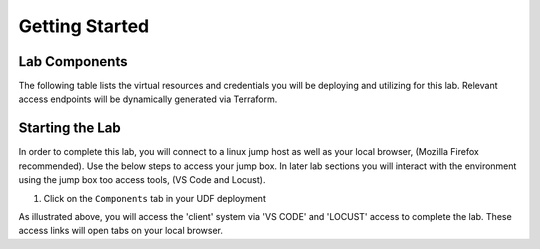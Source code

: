 Getting Started
===============

Lab Components
--------------

The following table lists the virtual resources and credentials you will be deploying and utilizing for this lab.  Relevant access endpoints will be dynamically generated via Terraform.

.. list-table::
    :widths: 20 40 80
    :header-rows: 1
    :stub-columns: 1
    * - **System Type**
      - **Credentials**
      - **Description**
    * - F5 BIG-IP(s)
      - bigipuser / F5Student!
      - Provides L4/L7 ADC services
    * - NGINX(s)
      - appuser / F5Student!
      - Example backend applicatin workloads 
    * - Hashicorp Consul Server
      - consuluser / F5Student!
      - Provides backend service discovery and scaling operation logging
    * - ELK Stack Server
      - elastic / F5Student!
      - Provides application monitoring and alerting services
    * - Locust
      - N/A
      - Load generation tool    

Starting the Lab
----------------

In order to complete this lab, you will connect to a linux jump host as well as your
local browser, (Mozilla Firefox recommended).  Use the below steps to access your jump box.
In later lab sections you will interact with the environment using the jump box too 
access tools, (VS Code and Locust).

#. Click on the ``Components`` tab in your UDF deployment

   .. image:: images/access_vscode.png
      :width: 400

As illustrated above, you will access the 'client' system via 'VS CODE' and 'LOCUST' access
to complete the lab.  These access links will open tabs on your local browser. 

